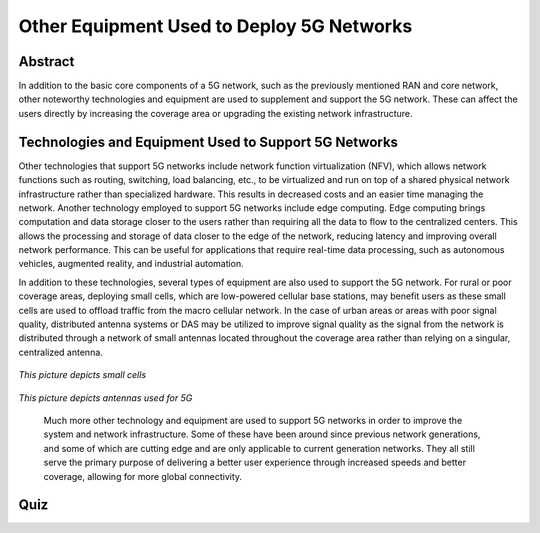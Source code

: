 Other Equipment Used to Deploy 5G Networks
=================================

Abstract
---------
In addition to the basic core components of a 5G network, such as the previously mentioned RAN and core network, other noteworthy technologies and equipment are used to supplement and support the 5G network. These can affect the users directly by increasing the coverage area or upgrading the existing network infrastructure. 

Technologies and Equipment Used to Support 5G Networks
------------------------------------------------------

Other technologies that support 5G networks include network function virtualization (NFV), which allows network functions such as routing, switching, load balancing, etc., to be virtualized and run on top of a shared physical network infrastructure rather than specialized hardware. This results in decreased costs and an easier time managing the network. Another technology employed to support 5G networks include edge computing. Edge computing brings computation and data storage closer to the users rather than requiring all the data to flow to the centralized centers. This allows the processing and storage of data closer to the edge of the network, reducing latency and improving overall network performance. This can be useful for applications that require real-time data processing, such as autonomous vehicles, augmented reality, and industrial automation. 

In addition to these technologies, several types of equipment are also used to support the 5G network. For rural or poor coverage areas, deploying small cells, which are low-powered cellular base stations, may benefit users as these small cells are used to offload traffic from the macro cellular network.  In the case of urban areas or areas with poor signal quality, distributed antenna systems or DAS may be utilized to improve signal quality as the signal from the network is distributed through a network of small antennas located throughout the coverage area rather than relying on a singular, centralized antenna.

.. figure:: /images/smallcell.png
   :alt: 5Gdocumentation
   :align: center
*This picture depicts small cells*




.. figure:: /images/antenna.png
   :alt: 5Gdocumentation
   :align: center
*This picture depicts antennas used for 5G*


  Much more other technology and equipment are used to support 5G networks in order to improve the system and network infrastructure. Some of these have been around since previous network generations, and some of which are cutting edge and are only applicable to current generation networks. They all still serve the primary purpose of delivering a better user experience through increased speeds and better coverage, allowing for more global connectivity. 

Quiz
----
.. raw:: html
    :file: Module5quiz.html
